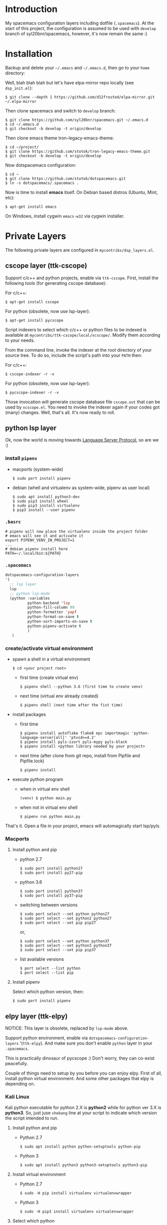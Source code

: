 * Introduction
   My spacemacs configuration layers including dotfile (=.spacemacs=).
   At the start of this project, the configuration is assumed to be used
   with =develop= branch of syl20bnr/spacemacs, however, it's now remain
   the same :)

* Installation
   Backup and delete your =~/.emacs= and =~/.emacs.d=, then go to your =home= directory:

   Well, blah blah blah but let's have elpa-mirror repo locally (see =dsp_init.el=):

   : $ git clone --depth 1 https://github.com/d12frosted/elpa-mirror.git ~/.elpa-mirror

   Then clone spacemacs and switch to =develop= branch:

   #+BEGIN_SRC text
    $ git clone https://github.com/syl20bnr/spacemacs.git ~/.emacs.d
    $ cd ~/.emacs.d
    $ git checkout -b develop -t origin/develop
   #+END_SRC

   Then clone emacs theme tron-legacy-emacs-theme:

   #+begin_src text
     $ cd ~/project/
     $ git clone https://github.com/stotok/tron-legacy-emacs-theme.git
     $ git checkout -b develop -t origin/develop
   #+end_src

   Now dotspacemacs configuration:

   #+BEGIN_SRC text
     $ cd ~
     $ git clone https://github.com/stotok/dotspacemacs.git
     $ ln -s dotspacemacs/.spacemacs .
   #+END_SRC

   Now is time to install *emacs* itself. On Debian based distros (Ubuntu, Mint, etc):

   #+BEGIN_SRC text
   $ apt-get install emacs
   #+END_SRC

   On Windows, install cygwin =emacs-w32= via cygwin installer.

* Private Layers
 The following private layers are configured in =mycontribs/dsp_layers.el=.
** cscope layer (ttk-cscope)
   Support c/c++ and python projects, enable via =ttk-cscope=.
   First, install the following tools (for generating cscope database):

   For c/c++:
   : $ apt-get install cscope

   For python (obsolete, now use lsp-layer):
   : $ apt-get install pycscope

   Script indexers to select which c/c++ or python files to be indexed is available
   at =mycontribs/ttk-cscope/local/xcscope/=. Modify them according to your needs.

   From the command line, invoke the indexer at the root directory of your source
   tree. To do so, include the script's path into your =PATH= then:

   For c/c++:
   : $ cscope-indexer -r -v

   For python (obsolete, now use lsp-layer):
   : $ pycscope-indexer -r -v

   Those invocation will generate cscope database file =cscope.out= that can be used by =xcscope.el=.
   You need to invoke the indexer again if your codes got (many) changes.
   Well, that's all. It's now ready to roll.

** python lsp layer
   Ok, now the world is moving towards [[https://langserver.org][Language Server Protocol]], so are we :)

*** install =pipenv=
    - macports (system-wide)
      : $ sudo port install pipenv
    - debian (whell and virtualenv as system-wide, pipenv as user local)
      : $ sudo apt install python3-dev
      : $ sudo pip3 install wheel
      : $ sudo pip3 install virtualenv
      : $ pip3 install --user pipenv
*** =.basrc=
    : # pipenv will now place the virtualenv inside the project folder
    : # emacs will see it and activate it
    : export PIPENV_VENV_IN_PROJECT=1
    : ...
    : # debian pipenv install here
    : PATH=~/.local/bin:${PATH}
*** =.spacemacs=
    #+begin_src emacs-lisp :tangle yes
      dotspacemacs-configuration-layers
      '(
        ;; lsp layer
        lsp
        ;; python lsp-mode
        (python :variables
                python-backend 'lsp
                python-fill-column 99
                python-formatter 'yapf
                python-format-on-save t
                python-sort-imports-on-save t
                python-pipenv-activate t
                )
         )
    #+end_src
*** create/activate virtual environment
    - spawn a shell in a virtual environment
      : $ cd <your project root>
      - first time (create virtual env)
        : $ pipenv shell --python 3.6 (first time to create venv)
      - next time (virtual env already created)
        : $ pipenv shell (next time after the fist time)
    - install packages
      - first time
        : $ pipenv install autoflake flake8 epc importmagic 'python-language-server[all]' 'ptvsd>=4.2'
        : $ pipenv install pyls-isort pyls-mypy pyls-black
        : $ pipenv install <python library needed by your project>
      - next time (after clone from git repo, install from Pipfile and Pipfile.lock)
        : $ pipenv install
    - execute python program
      - when in virtual env shell
        : (venv) $ python main.py
      - when not in virtual env shell
        : $ pipenv run python main.py

  That's it. Open a file in your project, emacs will automagically start lsp/pyls.

*** Macports
**** Install python and pip
    - python 2.7
      : $ sudo port install python27
      : $ sudo port install py27-pip
    - python 3.6
      : $ sudo port install python37
      : $ sudo port install py37-pip
    - switching between versions
      : $ sudo port select --set python python27
      : $ sudo port select --set python2 python27
      : $ sudo port select --set pip pip27
      or,
      : $ sudo port select --set python python37
      : $ sudo port select --set python3 python37
      : $ sudo port select --set pip pip37
    - list available versions
      : $ port select --list python
      : $ port select --list pip
**** Install pipenv
     Select which python version, then:
     : $ sudo port install pipenv


** elpy layer (ttk-elpy)
   NOTICE: This layer is obsolete, replaced by =lsp-mode= above.

   Support python environment, enable via
   =dotspacemacs-configuration-layers= '(=ttk-elpy=). And make sure you don't enable
   =python= layer in your =.spacemacs=.

   This is practically dinosaur of pycscope :) Don't worry, they can co-exist
   peacefully.

   Couple of things need to setup by you before you can enjoy elpy. First of all,
   install python virtual environment. And some other packages that elpy is
   depending on.

*** Kali Linux
    Kali python executable for python 2.X is *python2* while for python ver 3.X is
    *python3*. So, just juse =shebang= line at your script to indicate which version
    the script intended to run.

**** Install python and pip
     - Python 2.7
       : $ sudo apt install python python-setuptools python-pip

     * Python 3
       : $ sudo apt install python3 python3-setuptools python3-pip

**** Install virtual environment
     * Python 2.7
       : $ sudo -H pip install virtualenv virtualenvwrapper

     * Python 3
       : $ sudo -H pip3 install virtualenv virtualenvwrapper

**** Select which python
     * Python 2.7
       : $ select_python2

     * Python 3
       : $ select_python3

**** Create python virtualenv
     * Python 2.7
       : $ mkvirtualenv elpy -p /usr/bin/python2

     * Python 3
       : $ mkvirtualenv elpy -p /usr/bin/python3

**** The above step would do auto workon
     : $ workon elpy

**** Install these packagess via pip
     * Python 2.7
       : $ pip install jedi flake8 importmagic autopep8 yapf rope black

     * Python 3
       : $ pip3 install jedi flake8 importmagic autopep8 yapf rope black

**** To deactivate current virtualenv
     : $ deactivate

**** For emacs elpy package
     : M-x pyvenv-workon elpy
     : M-x elpy-config

*** Macports
**** install python and pip
    - python 2.7
      : $ sudo port install python27
      : $ sudo port install py27-pip
    - python 3.6
      : $ sudo port install python36
      : $ sudo port install py36-pip
    - switching between versions
      : $ sudo port select --set python python27
      : $ sudo port select --set python2 python27
      : $ sudo port select --set pip pip27
      or,
      : $ sudo port select --set python python36
      : $ sudo port select --set python3 python36
      : $ sudo port select --set pip pip36
    - list available versions
      : $ port select --list python
      : $ port select --list pip
**** Activate either python and pip 2.7 or 3.6
    Example is activating python and pip 3.6
      : $ sudo port select --set python python36
      : $ sudo port select --set python3 python36
      : $ sudo port select --set pip pip36
**** Install virtual environment
    * virtualenv
      : $ sudo -H pip install virtualenv
    * virtualenvwrapper
      : $ sudo -H pip install virtualenvwrapper
**** Python Select
    Put this in your =.bashrc= on how to select python 2 or 3 (or any other python
    versions in that matter):

    #+BEGIN_SRC bashrc
    function select_python27() {
        if [ -d "/opt/local/Library/Frameworks/Python.framework/Versions/2.7/bin" ] ; then
            echo "Setting env for system python 2.7 macport."
            # add virtualenv executable into system path
            OLD_PATH=${PATH}
            export PATH="/opt/local/Library/Frameworks/Python.framework/Versions/2.7/bin":${OLD_PATH}
            ### update prompt
            export PS1="(py27)${PS1}"
        else
            echo "Python 2.7 macport is not installed!!!"
        fi
        #
        if [ -f /opt/local/Library/Frameworks/Python.framework/Versions/2.7/bin/virtualenvwrapper.sh ] ; then
            export WORKON_HOME=${HOME}/.virtenv27
            export PIP_VIRTUALENV_BASE=${WORKON_HOME}
            export PIP_RESPECT_VIRTUALENV=true
            export VIRTUALENVWRAPPER_PYTHON=/opt/local/bin/python2.7
            source /opt/local/Library/Frameworks/Python.framework/Versions/2.7/bin/virtualenvwrapper.sh
        else
            echo "Virtualenv is not installed!!!"
        fi
    }
    #
    # python 36
    #
    function select_python36() {
        if [ -d "/opt/local/Library/Frameworks/Python.framework/Versions/3.6/bin" ] ; then
            echo "Setting env for system python 3.6 macport."
            # add virtualenv executable into system path
            OLD_PATH=${PATH}
            export PATH="/opt/local/Library/Frameworks/Python.framework/Versions/3.6/bin":${OLD_PATH}
            ### update prompt
            export PS1="(py36) ${PS1}"
        else
            echo "Python 3.6 macport is not installed!!!"
        fi
        #
        if [ -f /opt/local/Library/Frameworks/Python.framework/Versions/3.6/bin/virtualenvwrapper.sh ] ; then
            export WORKON_HOME=${HOME}/.virtenv36
            export PIP_VIRTUALENV_BASE=${WORKON_HOME}
            export PIP_RESPECT_VIRTUALENV=true
            export VIRTUALENVWRAPPER_PYTHON=/opt/local/bin/python3.6
            source /opt/local/Library/Frameworks/Python.framework/Versions/3.6/bin/virtualenvwrapper.sh
        else
            echo "Virtualenv is not installed!!!"
        fi
    }
    #+END_SRC

    Then you need to source it to take effect:
    : $ source ~/.bashrc

    And finally select python 3.6 environment to be consistent with the activating
    python and pip 3.6 earlier:
    : $ select_python36
**** Python Virtual Environment
    - Create python virtualenv
      : $ mkvirtualenv elpy
    - The above step would do auto workon
      : $ workon elpy
    - Install these packages via pip.
      : $ pip install jedi flake8 importmagic autopep8 yapf rope black
    - To deactivate current virtualenv
      : $ deactivate
    - For emacs elpy package
      : M-x pyvenv-workon elpy
      : M-x elpy-config

    It's now ready. Always do =M-x pyvenv-workon elpy= (or any venv you are working
    on) before you open any python project.
**** Check which python and pip is currently active
    : $ which python
    : /Users/joe/.virtenv36/elpy/bin/python
    : $ which pip
    : /Users/joe/.virtenv36/elpy/bin/pip

*** Cygwin
**** Install python and pip
     From cygwin installer, install:
     - python2 and python3
     - python2-pip and python3-pip
**** Install virtualenv and virtualenvwrapper
     From cygwin terminal (notice: --user):
     : $ pip2.7 install --user virtualenv
     : $ pip2.7 install --user virtualenvwrapper
     : $ pip3.6 install --user virtualenv
     : $ pip3.6 install --user virtualenvwrapper
**** Python Select
     Put this in your .bashrc to select python 2 or 3:

     #+BEGIN_SRC bashrc
      function select_python27() {
          if [ -f "${HOME}/.local/bin/virtualenv" ] ; then
              echo "Add virtualenv executable into system path"
              OLD_PATH=${PATH}
              export PATH="${HOME}/.local/bin":${OLD_PATH}
              ### update prompt
              export PS1="(py27)${PS1}"
          else
              echo "virtualenv is not installed!!!"
          fi
          #
          if [ -f "${HOME}/.local/bin/virtualenvwrapper.sh" ] ; then
              export WORKON_HOME=${HOME}/.virtenv27
              export PIP_VIRTUALENV_BASE=${WORKON_HOME}
              export PIP_RESPECT_VIRTUALENV=true
              export VIRTUALENVWRAPPER_PYTHON=/usr/bin/python2
              export VIRTUALENVWRAPPER_VIRTUALENV_ARGS='--python='"$VIRTUALENVWRAPPER_PYTHON"
              source ${HOME}/.local/bin/virtualenvwrapper.sh
          else
              echo "Virtualenv is not installed!!!"
          fi
      }
      ;;
      function select_python36() {
          if [ -f "${HOME}/.local/bin/virtualenv" ] ; then
              echo "Add virtualenv executable into system path"
              OLD_PATH=${PATH}
              export PATH="${HOME}/.local/bin":${OLD_PATH}
              ### update prompt
              export PS1="(py36)${PS1}"
          else
              echo "virtualenv is not installed!!!"
          fi
          #
          if [ -f "${HOME}/.local/bin/virtualenvwrapper.sh" ] ; then
              export WORKON_HOME=${HOME}/.virtenv36
              export PIP_VIRTUALENV_BASE=${WORKON_HOME}
              export PIP_RESPECT_VIRTUALENV=true
              export VIRTUALENVWRAPPER_PYTHON=/usr/bin/python3.6
              export VIRTUALENVWRAPPER_VIRTUALENV_ARGS='--python='"$VIRTUALENVWRAPPER_PYTHON"
              source ${HOME}/.local/bin/virtualenvwrapper.sh
          else
              echo "Virtualenv is not installed!!!"
          fi
      }
     #+END_SRC

    Then you need to source it to take effect:
    : $ source ~/.bashrc

**** Python Virtual Environment
    - Create python virtualenv
      : $ mkvirtualenv elpy
    - The above step would do auto workon
      : $ workon elpy
    - Install these packages via pip
      : $ pip install jedi flake8 importmagic autopep8 yapf rope black
    - To deactivate current virtualenv
      : $ deactivate
    - For emacs elpy package
      : M-x pyvenv-workon elpy
      : M-x elpy-config

    It's now ready. Always do =M-x pyvenv-workon elpy= (or any venv you are working
    on) before you open any python project.


** rtags layer (ttk-rtags)
   THIS PRIVATE LAYER IS NO LONGER NEEDED DUE TO RTAGS SPACEMACS LAYER COMES
   INTO EXISTENCE IN DEVELOP BRANCH.

   Support c/c++ client server indexer based on clang. Enable it via =ttk-rtags=.
   Yeah, this is dinosaur of cscope :) But again, don't worry because they can
   co-exist peacefully.

   Couple of things need to setup before you can enjoy rtags. First of all, take
   a look at:

       https://github.com/Andersbakken/rtags.git

*** Install *rtags* dependencies:
    This is for Debian based distros:
    : $ sudo apt-get install llvm llvm-dev clang libclang-dev build-essential cmake libssl-dev
    : $ sudo apt-get install libncurses5 libncurses5-dev pkg-config bash-completion lua5.3

*** Build rtags
    We are going to build rtags from git source.

    : $ cd ~/project/emacsen
    : $ git clone --recursive https://github.com/Andersbakken/rtags.git
    : $ cd rtags
    : $ mkdir build
    : $ cd build
    : $ rm CMakeCache.txt (if any)
    : $ cmake -DCMAKE_EXPORT_COMPILE_COMMANDS:BOOL=TRUE ..
    : $ make

    The rtags =rc=, =rdm= and =rp= executables are now generated in =build/bin= directory.
    Update =PATH=:

    : PATH=${PATH}:~/project/emacsen/rtags/build/bin

*** Generate compile_commands.json
    Various tools can generate compile_commands.json,
    ref: https://github.com/Andersbakken/rtags.git
    - =cmake=
      : $ cmake -DCMAKE_EXPORT_COMPILE_COMMANDS:BOOL=TRUE .

*** Indexing project database
    - Start the rtags daemon (=rdm=)
      : $ rdm &
    - Index the rtags project. Go to where the =compile_commands.json=:
      : $ rc -J .
      Do it only once. =rdm= will automatically update the index if there is change in your
      source code.


** Other private layers
   Refer to =~/dotspacemacs/mycontribs/dsp_layers.el= :)

* Misc Stuffs
** Evaluate lisp in =scratch= buffer
   - Navigate to =scratch= buffer
   - =M-x lisp-interaction-mode=
   - Type lisp statements, go to EOL and hit =C-x C-e=

** Multiple Cursor with evil-mc:
   Type =g r= it will show available commands.

    For easy navigation you also have the following:

    | Key Binding | Description                        |
    |-------------+------------------------------------|
    |  M-n        | evil-mc-make-and-goto-next-cursor  |
    |  M-p        | evil-mc-make-and-goto-prev-cursor  |
    |  C-n        | evil-mc-make-and-goto-next-match   |
    |  C-p        | evil-mc-make-and-goto-prev-match   |
    |  C-t        | evil-mc-skip-and-goto-next-match   |
    |  C-M-j      | evil-mc-make-cursor-move-next-line |
    |  C-M-k      | evil-mc-make-cursor-move-prev-line |

** Interesting stuffs:
1. [[https://github.com/syl20bnr/spacemacs/blob/master/doc/DOCUMENTATION.org#replacing-text-with-iedit][Replacing text with iedit]]
2. [[https://emacsredux.com/blog/2018/09/29/projectile-goes-turbo/][Projectile goes Turbo]]
3. [[https://www.gnu.org/software/emacs/manual/html_mono/ccmode.html#Movement-Commands][CC mode Movement Commands]]
4. [[https://stackoverflow.com/questions/807244/c-compiler-asserts-how-to-implement][C Compile Time Assert]]
5. [[http://www.pixelbeat.org/programming/gcc/static_assert.html][Another C Compile Time Assert]]

